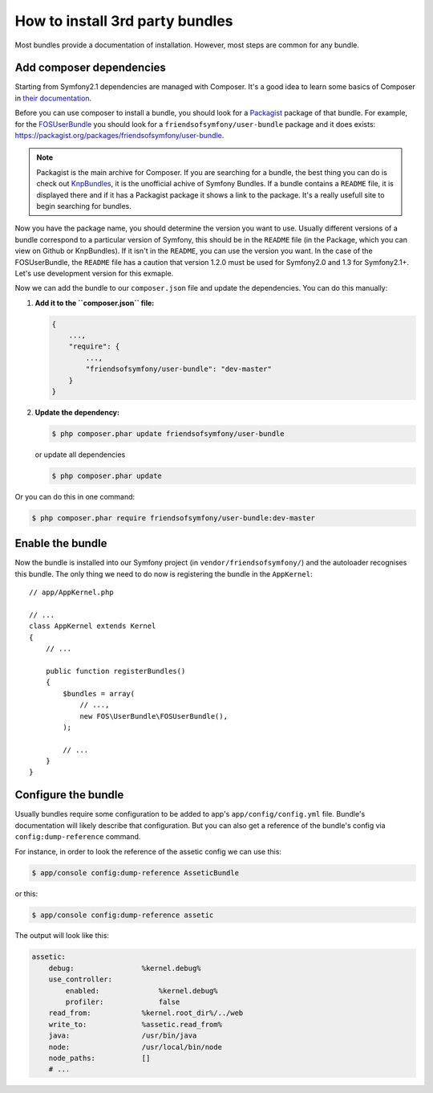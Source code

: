 .. index::
   single: Bundle; Installation

How to install 3rd party bundles
================================

Most bundles provide a documentation of installation. However, most
steps are common for any bundle.

Add composer dependencies
-------------------------

Starting from Symfony2.1 dependencies are managed with Composer. It's
a good idea to learn some basics of Composer in
`their documentation`_.

Before you can use composer to install a bundle, you should look for a
`Packagist`_ package of that bundle. For example, for the
`FOSUserBundle`_ you should look for a
``friendsofsymfony/user-bundle`` package and it does exists:
https://packagist.org/packages/friendsofsymfony/user-bundle.

.. note::

    Packagist is the main archive for Composer. If you are searching
    for a bundle, the best thing you can do is check out
    `KnpBundles`_, it is the unofficial achive of Symfony Bundles. If
    a bundle contains a ``README`` file, it is displayed there and if it
    has a Packagist package it shows a link to the package. It's a
    really usefull site to begin searching for bundles.

Now you have the package name, you should determine the version you
want to use. Usually different versions of a bundle correspond to a
particular version of Symfony, this should be in the ``README`` file (in
the Package, which you can view on Github or KnpBundles). If it isn't
in the ``README``, you can use the version you want. In the case of the
FOSUserBundle, the ``README`` file has a caution that version 1.2.0 must be
used for Symfony2.0 and 1.3 for Symfony2.1+. Let's use development
version for this exmaple.

Now we can add the bundle to our ``composer.json`` file and update the
dependencies. You can do this manually:

1. **Add it to the ``composer.json`` file:**

   .. code-block:: json

       {
           ...,
           "require": {
               ...,
               "friendsofsymfony/user-bundle": "dev-master"
           }
       }

2. **Update the dependency:**

   .. code-block:: bash

       $ php composer.phar update friendsofsymfony/user-bundle

   or update all dependencies

   .. code-block:: bash

       $ php composer.phar update

Or you can do this in one command:

.. code-block:: bash

    $ php composer.phar require friendsofsymfony/user-bundle:dev-master

Enable the bundle
-----------------

Now the bundle is installed into our Symfony project (in
``vendor/friendsofsymfony/``) and the autoloader recognises this
bundle. The only thing we need to do now is registering the bundle in
the ``AppKernel``::

    // app/AppKernel.php

    // ...
    class AppKernel extends Kernel
    {
        // ...

        public function registerBundles()
        {
            $bundles = array(
                // ...,
                new FOS\UserBundle\FOSUserBundle(),
            );

            // ...
        }
    }

Configure the bundle
--------------------

Usually bundles require some configuration to be added to app's
``app/config/config.yml`` file. Bundle's documentation will likely
describe that configuration. But you can also get a reference of the
bundle's config via ``config:dump-reference`` command.

For instance, in order to look the reference of the assetic config we
can use this:

.. code-block:: bash

    $ app/console config:dump-reference AsseticBundle

or this:

.. code-block:: bash

    $ app/console config:dump-reference assetic

The output will look like this:

.. code-block:: text

    assetic:
        debug:                %kernel.debug%
        use_controller:
            enabled:              %kernel.debug%
            profiler:             false
        read_from:            %kernel.root_dir%/../web
        write_to:             %assetic.read_from%
        java:                 /usr/bin/java
        node:                 /usr/local/bin/node
        node_paths:           []
        # ...

.. _their documentation: http://getcomposer.org/doc/00-intro.md
.. _Packagist:           https://packagist.org
.. _FOSUserBundle:       https://github.com/FriendsOfSymfony/FOSUserBundle
.. _KnpBundles:          http://knpbundles.com/
